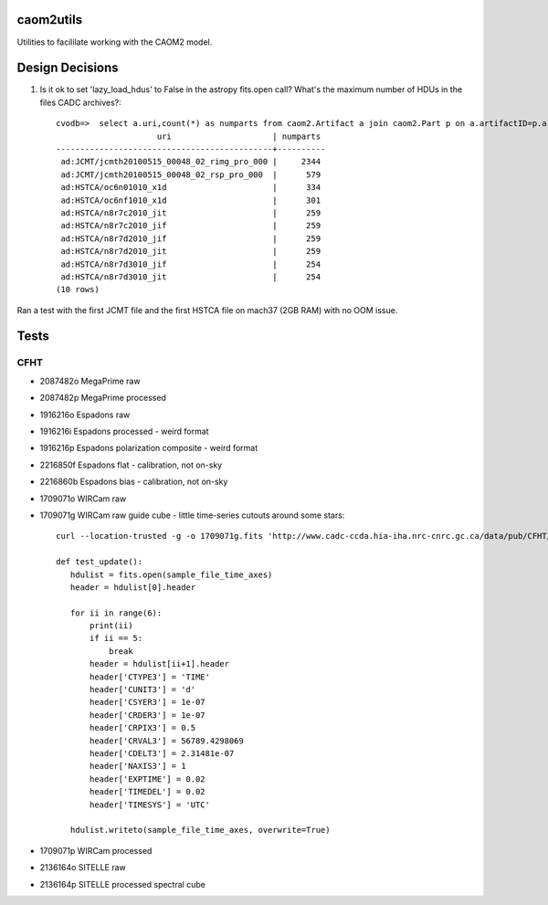 caom2utils
=========

.. image:: https://img.shields.io/pypi/v/caom2utils.svg   
    :target: https://pypi.python.org/pypi/caom2utils

Utilities to facililate working with the CAOM2 model.


Design Decisions
================

1. Is it ok to set 'lazy_load_hdus' to False in the astropy fits.open call? What's the maximum number of HDUs in the files CADC archives?::

    cvodb=>  select a.uri,count(*) as numparts from caom2.Artifact a join caom2.Part p on a.artifactID=p.artifactID where a.contentType='application/fits' group by a.artifactID having count(*) > 10 order by numparts desc limit 10;
                         uri                     | numparts
    ---------------------------------------------+----------
     ad:JCMT/jcmth20100515_00048_02_rimg_pro_000 |     2344
     ad:JCMT/jcmth20100515_00048_02_rsp_pro_000  |      579
     ad:HSTCA/oc6n01010_x1d                      |      334
     ad:HSTCA/oc6nf1010_x1d                      |      301
     ad:HSTCA/n8r7c2010_jit                      |      259
     ad:HSTCA/n8r7c2010_jif                      |      259
     ad:HSTCA/n8r7d2010_jif                      |      259
     ad:HSTCA/n8r7d2010_jit                      |      259
     ad:HSTCA/n8r7d3010_jif                      |      254
     ad:HSTCA/n8r7d3010_jit                      |      254
    (10 rows)


Ran a test with the first JCMT file and the first HSTCA file on mach37 (2GB RAM) with no OOM issue.

Tests
=====

CFHT
----

* 2087482o  MegaPrime raw

* 2087482p  MegaPrime processed

* 1916216o Espadons raw

* 1916216i  Espadons processed  - weird format

* 1916216p Espadons polarization composite  - weird format

* 2216850f  Espadons flat  - calibration, not on-sky

* 2216860b Espadons bias   - calibration, not on-sky

* 1709071o  WIRCam raw

* 1709071g  WIRCam raw guide cube - little time-series cutouts around some stars::

   curl --location-trusted -g -o 1709071g.fits 'http://www.cadc-ccda.hia-iha.nrc-cnrc.gc.ca/data/pub/CFHT/1709071g.fits?cutout=[0][1:1,1:1,1:1]&cutout=[1][1:1,1:1,1:1]&cutout=[2][1:1,1:1,1:1]&cutout=[3][1:1,1:1,1:1]&cutout=[4][1:1,1:1,1:1]&cutout=[5][1:1,1:1,1:1]'

   def test_update():
      hdulist = fits.open(sample_file_time_axes)
      header = hdulist[0].header

      for ii in range(6):
          print(ii)
          if ii == 5:
              break
          header = hdulist[ii+1].header
          header['CTYPE3'] = 'TIME'
          header['CUNIT3'] = 'd'
          header['CSYER3'] = 1e-07
          header['CRDER3'] = 1e-07
          header['CRPIX3'] = 0.5
          header['CRVAL3'] = 56789.4298069
          header['CDELT3'] = 2.31481e-07
          header['NAXIS3'] = 1
          header['EXPTIME'] = 0.02
          header['TIMEDEL'] = 0.02
          header['TIMESYS'] = 'UTC'

      hdulist.writeto(sample_file_time_axes, overwrite=True)


* 1709071p  WIRCam processed

* 2136164o SITELLE raw

* 2136164p SITELLE processed spectral cube
